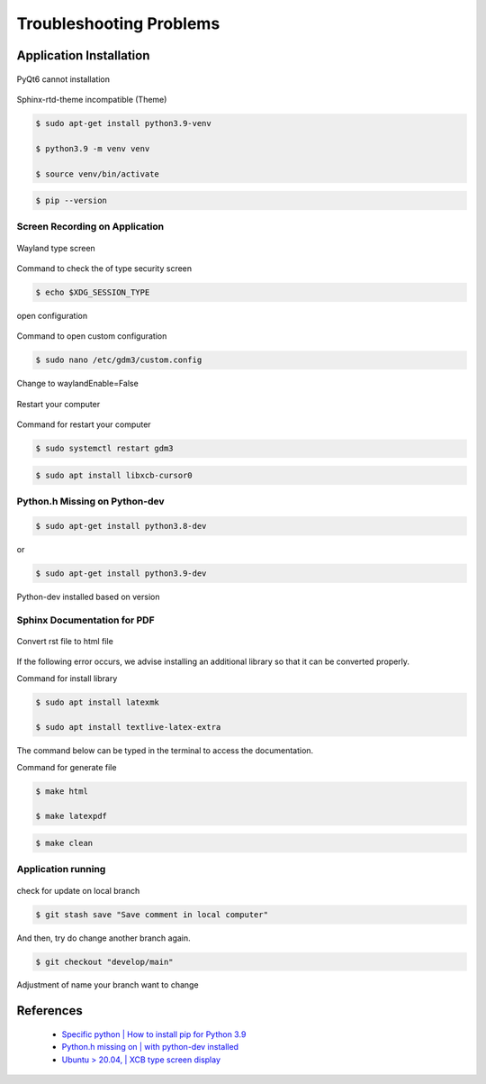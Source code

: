 Troubleshooting Problems
########################

.. raw:: html

   <p style="text-align: justify;">

    When using any application, it's possible to encounter issues or problems that can prevent it from functioning as intended.
    These issues may range from minor annoyances to major bugs that significantly impact the user experience.
    As a user of the application, it's important to report these issues to the developers so that they can address and get it fixed.<br><br>

    Overall, reporting issues is a crucial part of the software development process, and it helps to ensure that the applications are reliable,
    functional and user-friendly. Few issues are listed below.</p>

Application Installation
========================

.. raw:: html

   <p style="text-align: justify;">

    If you encounter problems with some the libraries <i>(requirements.txt)</i>, such as a few libraries that cannot be installed on
    the computer, as shown in the image below.</p>

.. figure:: assets/pyqt6.png
   :scale: 70 %
   :alt: Cannot Install PyQt6
   :align: center

   PyQt6 cannot installation

.. figure:: assets/sphinx_rtd_theme.png
   :scale: 50 %
   :alt: alternate text
   :align: center

   Sphinx-rtd-theme incompatible (Theme)

.. raw:: html

   <p style="text-align: justify;">

    We recommend creating a specific <i>virtual environment</i> for no errors to occur when users try to install the library. As follows.</p>

.. code-block:: console

   $ sudo apt-get install python3.9-venv​

   $ python3.9 -m venv venv​

   $ source venv/bin/activate​

.. code-block:: console

    $ pip --version

Screen Recording on Application
--------------------------------

.. raw:: html

   <p style="text-align: justify;">

    The difficulty in using MoilApp's screen recording functions is that the captured video can only be seen as a black screen and cannot be played back due to the type system protocol. You can, however, fix this by following the instructions below.</p>

.. figure:: assets/wayland.png
   :scale: 70 %
   :alt: Wayland Screen
   :align: center

   Wayland type screen

Command to check the of type security screen

.. code-block:: console

   $ echo $XDG_SESSION_TYPE

.. figure:: assets/custom_config.png
   :scale: 70 %
   :alt: Open Config
   :align: center

   open configuration

Command to open custom configuration

.. code-block:: console

   $ sudo nano /etc/gdm3/custom.config

.. figure:: assets/change_type.png
   :scale: 70 %
   :alt: Change to Waylang enable while being False
   :align: center

   Change to waylandEnable=False

.. figure:: assets/restart.png
   :scale: 70 %
   :alt: Restarting your computer
   :align: center

   Restart your computer

Command for restart your computer

.. code-block:: console

   $ sudo systemctl restart gdm3

.. raw:: html

   <p style="text-align: justify;">

    The last way is if the condition has been on <i>x11</i> type, however, the program still cannot be running, may you should be
    typing command on your terminal to fix it.

.. code-block:: console

   $ sudo apt install libxcb-cursor0

Python.h Missing on Python-dev
-------------------------------

.. raw:: html

   <p style="text-align: justify;">

    If you encounter installation problem with <i>pybind</i> while using MoilCV, you can install <i>python-dev</i> that is compatible
    with your Python version to resolve the issue. The steps to take are the instructions provided below.</p>

.. code-block:: console

   $ sudo apt-get install python3.8-dev

or

.. code-block:: console

   $ sudo apt-get install python3.9-dev

.. figure:: assets/python_dev.png
   :scale: 70 %
   :alt: Python Dev Installation
   :align: center

   Python-dev installed based on version

Sphinx Documentation for PDF
-----------------------------

.. raw:: html

   <p style="text-align: justify;">

    Difficulty in accessing the <i>MoilApp documentation</i> in PDF format is a common issue encountered by users. This is often
    caused by errors that occur during the initial conversion of the documentation to HTML. To resolve this issue. Please
    endure that you follow the instructions carefully.</p>

.. figure:: assets/sphinx_PDF.png
   :scale: 70 %
   :alt: Converting RST to HTML file
   :align: center

   Convert rst file to html file

If the following error occurs, we advise installing an additional library so that it can be converted properly.

Command for install library

.. code-block:: console

   $ sudo apt install latexmk

   $ sudo apt install textlive-latex-extra

The command below can be typed in the terminal to access the documentation.

Command for generate file

.. code-block:: console

   $ make html

   $ make latexpdf

.. raw:: html

   <p style="text-align: justify;">

    This command is employed for deleting a documentation file, and it is also beneficial when updating a modified file.
    If the previous file is not deleted, the documentation will still show the outdated file instead of the updated version.</p>

.. code-block:: console

   $ make clean

Application running
--------------------

.. raw:: html

   <p style="text-align: justify;">

    You cannot update the application when an update notification is present when you establish a new branch and add some functions, or alter the source code, you will encounter an error and a dump if you try this.</p>


.. figure:: assets/change_branch.png
   :scale: 70 %
   :alt: alternate text
   :align: center

   check for update on local branch

.. raw:: html

   <p style="text-align: justify;">

    To update your branch, you can use this command in case you encounter an error. This command will ensure that
    any changes made are saved locally.</p>

.. code-block:: console

   $ git stash save "Save comment in local computer"

And then, try do change another branch again.

.. code-block:: console

   $ git checkout "develop/main"

Adjustment of name your branch want to change

References
===========

    - `Specific python | How to install pip for Python 3.9 <https://stackoverflow.com/questions/65644782/how-to-install-pip-for-python-3-9-on-ubuntu-20-04>`_

    - `Python.h missing on | with python-dev installed <https://stackoverflow.com/questions/65743603/python-h-missing-on-ubuntu-18-with-python-dev-installed>`_

    - `Ubuntu > 20.04, | XCB type screen display <https://intellij-support.jetbrains.com/hc/en-us/community/posts/11003640644242-Ubuntu-20-04-xcb?page=1#community_comment_11048699939346>`_
